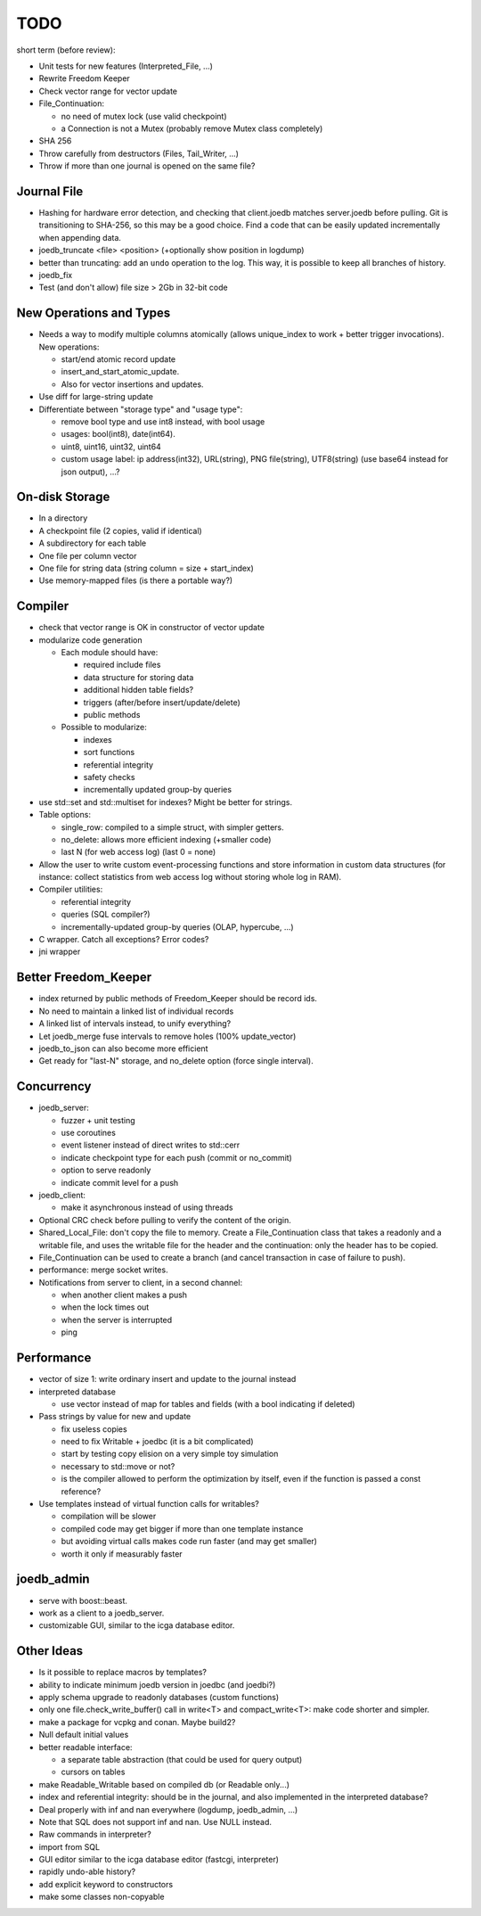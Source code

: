 TODO
====

short term (before review):

- Unit tests for new features (Interpreted_File, ...)
- Rewrite Freedom Keeper
- Check vector range for vector update
- File_Continuation:

  - no need of mutex lock (use valid checkpoint)
  - a Connection is not a Mutex (probably remove Mutex class completely)

- SHA 256
- Throw carefully from destructors (Files, Tail_Writer, ...)
- Throw if more than one journal is opened on the same file?

Journal File
------------
- Hashing for hardware error detection, and checking that client.joedb matches
  server.joedb before pulling. Git is transitioning to SHA-256, so this may be
  a good choice. Find a code that can be easily updated incrementally when
  appending data.
- joedb_truncate <file> <position> (+optionally show position in logdump)
- better than truncating: add an ``undo`` operation to the log. This way, it is
  possible to keep all branches of history.
- joedb_fix
- Test (and don't allow) file size > 2Gb in 32-bit code

New Operations and Types
------------------------
- Needs a way to modify multiple columns atomically (allows unique_index to
  work + better trigger invocations). New operations:

  - start/end atomic record update
  - insert_and_start_atomic_update.
  - Also for vector insertions and updates.

- Use diff for large-string update
- Differentiate between "storage type" and "usage type":

  - remove bool type and use int8 instead, with bool usage
  - usages: bool(int8), date(int64).
  - uint8, uint16, uint32, uint64
  - custom usage label: ip address(int32), URL(string), PNG file(string),
    UTF8(string) (use base64 instead for json output), ...?

On-disk Storage
----------------
- In a directory
- A checkpoint file (2 copies, valid if identical)
- A subdirectory for each table
- One file per column vector
- One file for string data (string column = size + start_index)
- Use memory-mapped files (is there a portable way?)

Compiler
--------
- check that vector range is OK in constructor of vector update
- modularize code generation

  - Each module should have:

    - required include files
    - data structure for storing data
    - additional hidden table fields?
    - triggers (after/before insert/update/delete)
    - public methods

  - Possible to modularize:

    - indexes
    - sort functions
    - referential integrity
    - safety checks
    - incrementally updated group-by queries

- use std::set and std::multiset for indexes? Might be better for strings.
- Table options:

  - single_row: compiled to a simple struct, with simpler getters.
  - no_delete: allows more efficient indexing (+smaller code)
  - last N (for web access log) (last 0 = none)

- Allow the user to write custom event-processing functions and store
  information in custom data structures (for instance: collect statistics from
  web access log without storing whole log in RAM).
- Compiler utilities:

  - referential integrity
  - queries (SQL compiler?)
  - incrementally-updated group-by queries (OLAP, hypercube, ...)

- C wrapper. Catch all exceptions? Error codes?
- jni wrapper

Better Freedom_Keeper
---------------------
- index returned by public methods of Freedom_Keeper should be record ids.
- No need to maintain a linked list of individual records
- A linked list of intervals instead, to unify everything?
- Let joedb_merge fuse intervals to remove holes (100% update_vector)
- joedb_to_json can also become more efficient
- Get ready for "last-N" storage, and no_delete option (force single interval).

Concurrency
-----------
- joedb_server:

  - fuzzer + unit testing
  - use coroutines
  - event listener instead of direct writes to std::cerr
  - indicate checkpoint type for each push (commit or no_commit)
  - option to serve readonly
  - indicate commit level for a push

- joedb_client:

  - make it asynchronous instead of using threads

- Optional CRC check before pulling to verify the content of the origin.
- Shared_Local_File: don't copy the file to memory. Create a File_Continuation
  class that takes a readonly and a writable file, and uses the writable file
  for the header and the continuation: only the header has to be copied.
- File_Continuation can be used to create a branch (and cancel transaction in
  case of failure to push).
- performance: merge socket writes.
- Notifications from server to client, in a second channel:

  - when another client makes a push
  - when the lock times out
  - when the server is interrupted
  - ping

Performance
-----------

- vector of size 1: write ordinary insert and update to the journal instead

- interpreted database

  - use vector instead of map for tables and fields (with a bool indicating if deleted)

- Pass strings by value for new and update

  - fix useless copies
  - need to fix Writable + joedbc (it is a bit complicated)
  - start by testing copy elision on a very simple toy simulation
  - necessary to std::move or not?
  - is the compiler allowed to perform the optimization by itself, even if
    the function is passed a const reference?

- Use templates instead of virtual function calls for writables?

  - compilation will be slower
  - compiled code may get bigger if more than one template instance
  - but avoiding virtual calls makes code run faster (and may get smaller)
  - worth it only if measurably faster

joedb_admin
-----------
- serve with boost::beast.
- work as a client to a joedb_server.
- customizable GUI, similar to the icga database editor.

Other Ideas
-----------
- Is it possible to replace macros by templates?
- ability to indicate minimum joedb version in joedbc (and joedbi?)
- apply schema upgrade to readonly databases (custom functions)
- only one file.check_write_buffer() call in write<T> and compact_write<T>:
  make code shorter and simpler.
- make a package for vcpkg and conan. Maybe build2?
- Null default initial values
- better readable interface:

  - a separate table abstraction (that could be used for query output)
  - cursors on tables

- make Readable_Writable based on compiled db (or Readable only...)
- index and referential integrity: should be in the journal, and also
  implemented in the interpreted database?
- Deal properly with inf and nan everywhere (logdump, joedb_admin, ...)
- Note that SQL does not support inf and nan. Use NULL instead.
- Raw commands in interpreter?
- import from SQL
- GUI editor similar to the icga database editor (fastcgi, interpreter)
- rapidly undo-able history?
- add explicit keyword to constructors
- make some classes non-copyable
